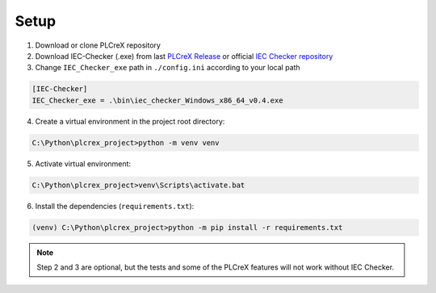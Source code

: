 Setup
=====

.. setup:


1. Download or clone PLCreX repository
2. Download IEC-Checker (.exe) from last `PLCreX Release <https://github.com/marwern/PLCreX/tags>`_ or official `IEC Checker repository <https://github.com/jubnzv/iec-checker>`_
3. Change ``IEC_Checker_exe`` path in ``./config.ini`` according to your local path

.. code-block:: console

    [IEC-Checker]
    IEC_Checker_exe = .\bin\iec_checker_Windows_x86_64_v0.4.exe

4. Create a virtual environment in the project root directory:

.. code-block:: bash

    C:\Python\plcrex_project>python -m venv venv

5. Activate virtual environment:

.. code-block:: bash

    C:\Python\plcrex_project>venv\Scripts\activate.bat

6. Install the dependencies (``requirements.txt``):

.. code-block:: bash

    (venv) C:\Python\plcrex_project>python -m pip install -r requirements.txt

.. note::
	Step 2 and 3 are optional, but the tests and some of the PLCreX features will not work without IEC Checker.

